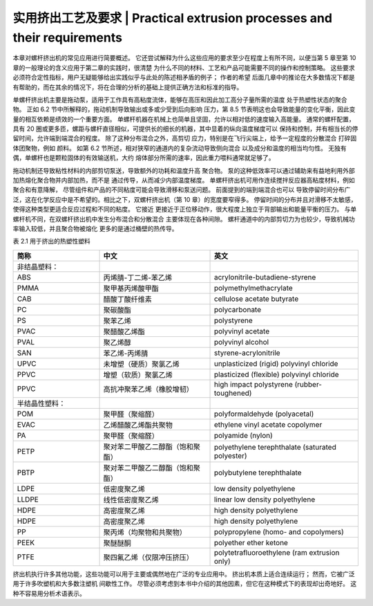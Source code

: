 ==========================================================================
实用挤出工艺及要求 | Practical extrusion processes and their requirements
==========================================================================


本章对螺杆挤出机的常见应用进行简要概述。 它还尝试解释为什么这些应用的要求至少在程度上有所不同，以便当第 5 章至第 10 章的一般理论的含义应用于第二章的实践时，很清楚
为什么不同的材料、工艺和产品可能需要不同的操作和控制策略。 这些要求必须符合定性指标，用户无疑能够给出实践似乎与此处的陈述相矛盾的例子； 作者的希望
后面几章中的推论在大多数情况下都是有帮助的，而在其余的情况下，将在合理的分析的基础上提供正确方法和标准的指导。

单螺杆挤出机主要是拖动泵，适用于工作具有高粘度流体，能够在高压和因此加工高分子量所需的温度
处于热塑性状态的聚合物。 正如 6.2 节中所解释的，拖动机制导致输出或多或少受到后向影响
压力，第 8.5 节表明这也会导致能量的变化平衡，因此变量的相互依赖是绩效的一个重要方面。
单螺杆机器在机械上也简单且坚固，允许以相对低的速度输入高能量。 通常的螺杆配置，
具有 20 圈或更多匝，螺距与螺杆直径相似，可提供长的细长的机器，其中显着的纵向温度梯度可以
保持和控制，并有相当长的停留时间，允许端到端混合的程度。 除了这种分布混合之外，高剪切
应力，特别是在飞行尖端上，给予一定程度的分散混合
打碎固体团聚物，例如 颜料。 如第 6.2 节所述，相对狭窄的通道内的复杂流动导致侧向混合
以及成分和温度的相当均匀性。 无独有偶，单螺杆也是颗粒固体的有效输送机，大约
熔体部分所需的速率，因此重力喂料通常就足够了。

拖动机制还导致粘性材料的内部剪切泵送，导致额外的功耗和温度升高
聚合物。 泵的这种低效率可以通过辅助来有益地利用外部加热熔化聚合物并内部加热，而不是
通过传导，从而减少内部温度梯度。 单螺杆挤出机可用作连续搅拌反应器高粘度材料，例如 聚合和有意降解，
尽管组件和产品的不同粘度可能会导致滑移和泵送问题。 前面提到的端到端混合也可以
导致停留时间分布广泛，这在化学反应中是不希望的。相比之下，双螺杆挤出机（第 10 章）的宽度要窄得多。
停留时间的分布并且对滑移不太敏感，使得这种类型更适合反应过程和不同的粘度。 它接近
更接近于正位移动作，很大程度上独立于背部输出和能量平衡的压力。 与单螺杆机不同，在双螺杆挤出机中发生分布混合和分散混合
主要体现在各种间隙。 螺杆通道中的内部剪切力为也较少，导致机械功率输入较低，并且聚合物被熔化
更多的是通过桶壁的热传导。


表 2.1 用于挤出的热塑性塑料 


.. list-table::
   :header-rows: 1
   :widths: 35 45 60
   
   * - 简称
     - 中文
     - 英文

   * - 非结晶塑料：
     - 
     - 
   
   * - ABS
     - 丙烯腈-丁二烯-苯乙烯
     - acrylonitrile-butadiene-styrene

   * - PMMA
     - 聚甲基丙烯酸甲酯
     - polymethylmethacrylate

   * - CAB
     - 醋酸丁酸纤维素
     - cellulose acetate butyrate

   * - PC
     - 聚碳酸酯
     - polycarbonate

   * - PS
     - 聚苯乙烯
     - polystyrene

   * - PVAC
     - 聚醋酸乙烯酯
     - polyvinyl acetate

   * - PVAL 
     - 聚乙烯醇
     - polyvinyl alcohol

 
   * - SAN
     - 苯乙烯-丙烯腈
     - styrene-acrylonitrile 

   * - UPVC
     - 未增塑（硬质）聚氯乙烯
     - unplasticized (rigid) polyvinyl chloride 


   * - PPVC
     - 增塑（软质）聚氯乙烯
     - plasticized (flexible) polyvinyl chloride 

   * - PPVC
     - 高抗冲聚苯乙烯（橡胶增韧）
     - high impact polystyrene (rubber-toughened) 


   * - 半结晶性塑料：
     - 
     - 

   * - POM 
     - 聚甲醛（聚缩醛）
     - polyformaldehyde (polyacetal)  

   * - EVAC
     - 乙烯醋酸乙烯酯共聚物
     - ethylene vinyl acetate copolymer  

   * - PA
     - 聚甲醛（聚缩醛）
     - polyamide (nylon)  

   * - PETP
     - 聚对苯二甲酸乙二醇酯（饱和聚酯）
     - polyethylene terephthalate (saturated polyester) 
 
   * - PBTP 
     - 聚对苯二甲酸乙二醇酯（饱和聚酯）
     - polybutylene terephthalate 

   * - LDPE
     - 低密度聚乙烯
     - low density polyethylene

   * - LLDPE
     - 线性低密度聚乙烯
     - linear low density polyethylene 

   * - HDPE
     - 高密度聚乙烯
     - high density polyethylene

   * - HDPE
     - 高密度聚乙烯
     - high density polyethylene 

   * - PP
     - 聚丙烯（均聚物和共聚物）
     - polypropylene (homo- and copolymers) 
     
   * - PEEK 
     - 聚醚醚酮
     - polyether ether ketone 

   * - PTFE
     - 聚四氟乙烯（仅限冲压挤压）
     - polytetrafluoroethylene (ram extrusion only)


挤出机执行许多其他功能，这些功能可以用于主要或偶然地在广泛的专业应用中。 挤出机本质上适合连续运行； 然而，它被广泛用于许多吹塑机和大多数注塑机
间歇性工作。 尽管必须考虑到本书中介绍的其他因素，但它在这种模式下的表现却出奇地好。 
这种不容易用分析术语表示。